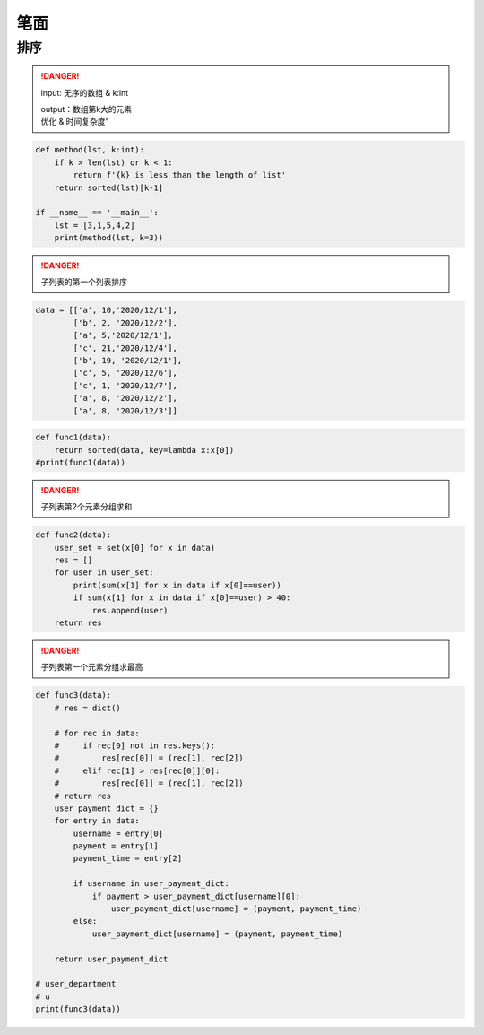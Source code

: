 笔面
##########

排序
**********

.. danger:: input: 无序的数组 & k:int
    
    | output：数组第k大的元素
    | 优化 & 时间复杂度"

.. code-block:: py

    def method(lst, k:int):
        if k > len(lst) or k < 1:
            return f'{k} is less than the length of list'
        return sorted(lst)[k-1]

    if __name__ == '__main__':
        lst = [3,1,5,4,2]
        print(method(lst, k=3))


.. danger:: 子列表的第一个列表排序

.. code-block:: none

    data = [['a', 10,'2020/12/1'],
            ['b', 2, '2020/12/2'],
            ['a', 5,'2020/12/1'],
            ['c', 21,'2020/12/4'],
            ['b', 19, '2020/12/1'],
            ['c', 5, '2020/12/6'],
            ['c', 1, '2020/12/7'],
            ['a', 8, '2020/12/2'],
            ['a', 8, '2020/12/3']]


.. code-block:: py
    
    def func1(data):
        return sorted(data, key=lambda x:x[0])
    #print(func1(data))

.. danger:: 子列表第2个元素分组求和

.. code-block:: py

    def func2(data):
        user_set = set(x[0] for x in data)
        res = []
        for user in user_set:
            print(sum(x[1] for x in data if x[0]==user))
            if sum(x[1] for x in data if x[0]==user) > 40:
                res.append(user)
        return res

.. danger:: 子列表第一个元素分组求最高

.. code-block:: py

    def func3(data):
        # res = dict()

        # for rec in data:
        #     if rec[0] not in res.keys():
        #         res[rec[0]] = (rec[1], rec[2])
        #     elif rec[1] > res[rec[0]][0]:
        #         res[rec[0]] = (rec[1], rec[2])
        # return res
        user_payment_dict = {}
        for entry in data:
            username = entry[0]
            payment = entry[1]
            payment_time = entry[2]

            if username in user_payment_dict:
                if payment > user_payment_dict[username][0]:
                    user_payment_dict[username] = (payment, payment_time)
            else:
                user_payment_dict[username] = (payment, payment_time)

        return user_payment_dict

    # user_department
    # u
    print(func3(data))

